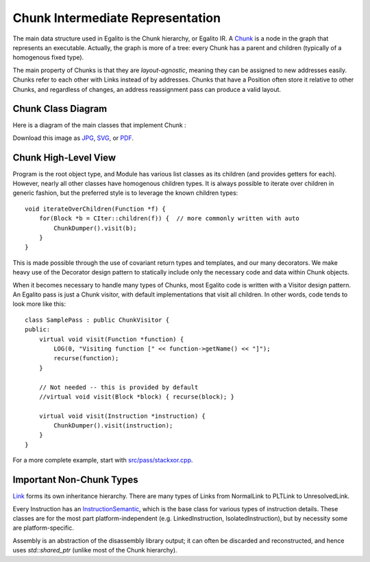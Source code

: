 Chunk Intermediate Representation
=================================

The main data structure used in Egalito is the Chunk hierarchy, or Egalito IR.
A `Chunk <https://github.com/columbia/egalito/blob/master/src/chunk/chunk.h>`_ is a node in the graph that represents an executable.
Actually, the graph is more of a tree: every Chunk has a parent and children (typically of a homogenous fixed type).

The main property of Chunks is that they are `layout-agnostic`, meaning they can be assigned to new addresses easily.
Chunks refer to each other with Links instead of by addresses.
Chunks that have a Position often store it relative to other Chunks, and regardless of changes, an address reassignment pass can produce a valid layout.

Chunk Class Diagram
-------------------

Here is a diagram of the main classes that implement Chunk :

.. image:: img/chunk1.jpg

Download this image as `JPG <_images/chunk1.jpg>`_, `SVG <_images/chunk1.svg>`_, or `PDF <_images/chunk1.pdf>`_.


Chunk High-Level View
---------------------

Program is the root object type, and Module has various list classes as its children (and provides getters for each).
However, nearly all other classes have homogenous children types.
It is always possible to iterate over children in generic fashion, but the preferred style is to leverage the known children types::

    void iterateOverChildren(Function *f) {
        for(Block *b = CIter::children(f)) {  // more commonly written with auto
            ChunkDumper().visit(b);
        }
    }

This is made possible through the use of covariant return types and templates, and our many decorators.
We make heavy use of the Decorator design pattern to statically include only the necessary code and data within Chunk objects.

When it becomes necessary to handle many types of Chunks, most Egalito code is written with a Visitor design pattern.
An Egalito pass is just a Chunk visitor, with default implementations that visit all children.
In other words, code tends to look more like this::

    class SamplePass : public ChunkVisitor {
    public:
        virtual void visit(Function *function) {
            LOG(0, "Visiting function [" << function->getName() << "]");
            recurse(function);
        }

        // Not needed -- this is provided by default
        //virtual void visit(Block *block) { recurse(block); }

        virtual void visit(Instruction *instruction) {
            ChunkDumper().visit(instruction);
        }
    }

For a more complete example, start with `src/pass/stackxor.cpp <https://github.com/columbia/egalito/blob/master/src/pass/stackxor.cpp>`_.

Important Non-Chunk Types
-------------------------

`Link <https://github.com/columbia/egalito/blob/master/src/chunk/link.h>`_ forms its own inheritance hierarchy.
There are many types of Links from NormalLink to PLTLink to UnresolvedLink.

Every Instruction has an `InstructionSemantic <https://github.com/columbia/egalito/blob/master/src/instr/semantic.h>`_, which is the base class for various types of instruction details.
These classes are for the most part platform-independent (e.g. LinkedInstruction, IsolatedInstruction), but
by necessity some are platform-specific.

Assembly is an abstraction of the disassembly library output; it can
often be discarded and reconstructed, and hence uses `std::shared_ptr` (unlike most of the Chunk hierarchy).

